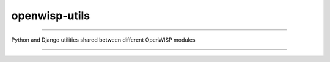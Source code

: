 openwisp-utils
==============

------------

Python and Django utilities shared between different OpenWISP modules

------------
